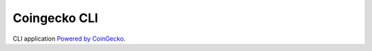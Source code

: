 =============
Coingecko CLI
=============

CLI application `Powered by CoinGecko <https://www.coingecko.com/>`_.
